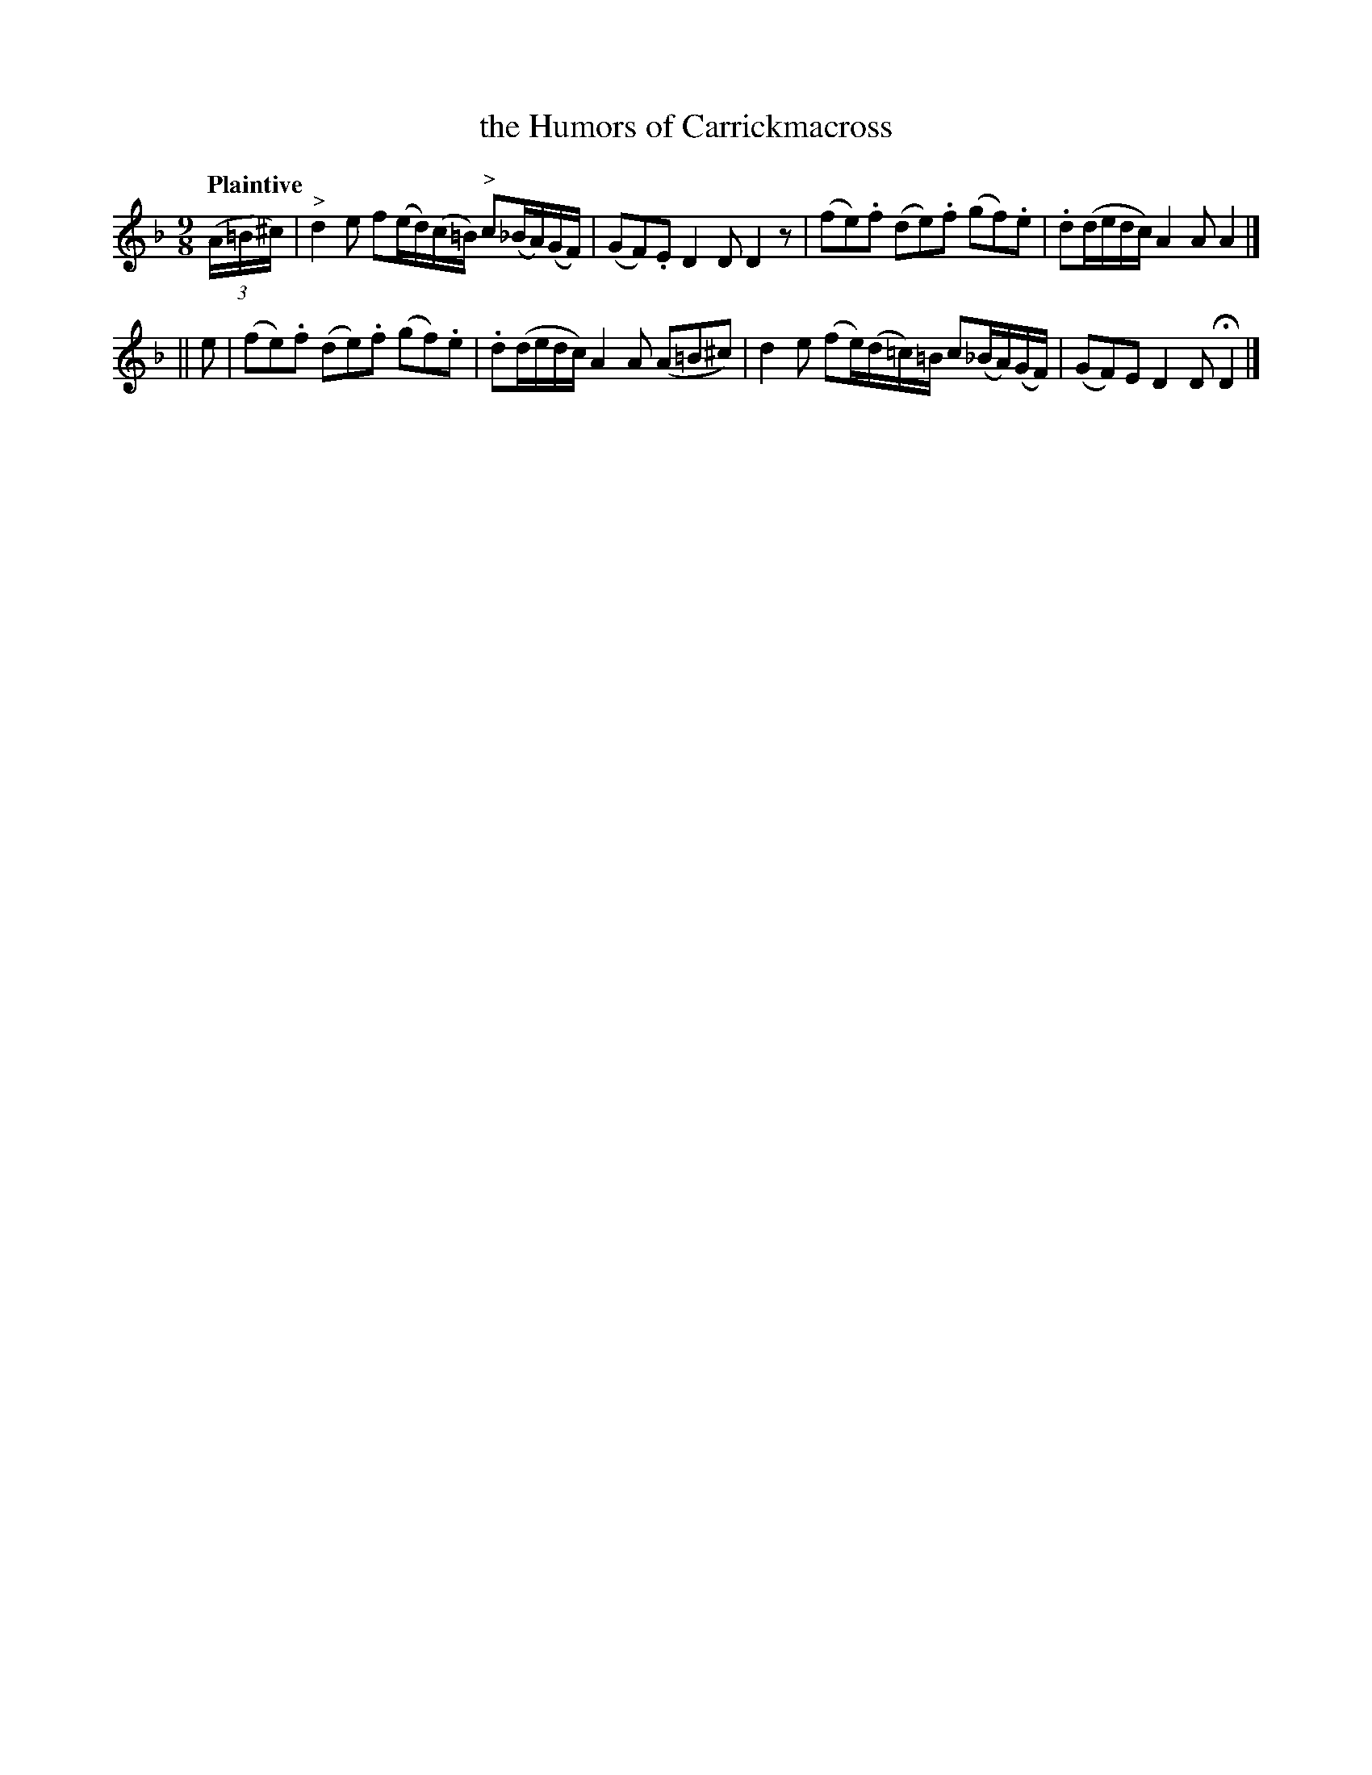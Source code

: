 X: 142
T: the Humors of Carrickmacross
R: air, slip-jig
%S: s:2 b:8(4+4)
B: O'Neill's 1850 #142
Z: 1997 henrik.norbeck@mailbox.swipnet.se
Q: "Plaintive"
M: 9/8
L: 1/8
K: Dm
(3(A/=B/^c/) \
| "^>"d2 e f(e/d/)(c/=B/) "^>"c(_B/A/)(G/F/) | (GF).E D2 D D2 z |\
(fe).f (de).f (gf).e | .d(d/e/d/c/) A2 A A2 |]
|| e |\
(fe).f (de).f (gf).e | .d(d/e/d/c/) A2 A (A=B^c) |\
d2e (fe/)(d/=c/)=B/ c(_B/A/)(G/F/) | (GF)E D2 D HD2 |]
